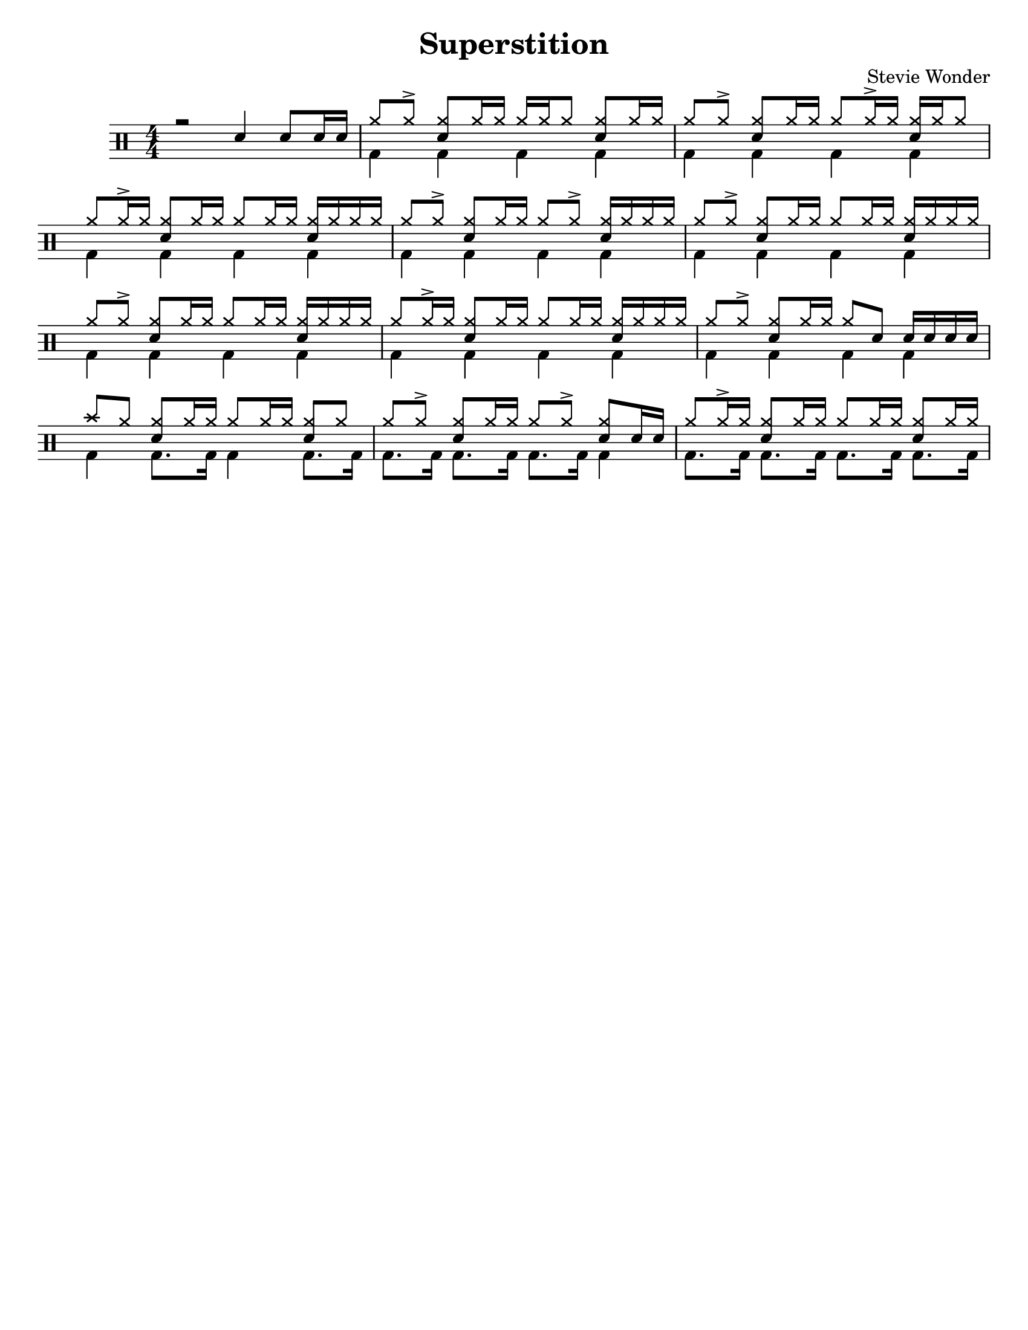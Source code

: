 %\version "2.18.0"

\header {
  title = "Superstition"
  composer = "Stevie Wonder"
}

% ====== Drum notations customized
#(define md '(
  (ridecymbal   cross    #f  5)(ridebell     xcircle  #f  5)
  (crashcymbal  cross    #f  6)(splashcymbal harmonic #f  6)
  (pedalhihat   cross    #f -5)(hihat        cross    #f  5)
  (snare        default  #f  1)(sidestick    cross    #f  1)
  (lowmidtom    default  #f  0)(lowtom       default  #f -1)
  (hightom      default  #f  3)(bassdrum     default  #f -3)
))

% ====== Custom open and half-open ornamentation
pth = #'((moveto 1 0.4) (lineto 0 -0.4))
hop = \markup{\hspace #0.5 \draw-circle #.4 #0.1 ##f}
hhop = \markup{ \combine \hop \path #0.1 #pth }
act = \markup {\left-align \musicglyph #"scripts.sforzato"}

% ===== Stems Up voice
up = \drummode { 
  % Customizations
  \stemUp
  \slurDown
  \numericTimeSignature
  
  % Tempo and rehearsal marks
  % \mark #1
  
  % Notes
  r2 sn4 sn8[ sn16 sn] |
  hh8[ hh ^>] <hh sn>[ hh16 hh] hh[ hh hh8] <hh sn>[ hh16 hh] |
  hh8[ hh ^>] <hh sn>[ hh16 hh] hh8[ hh16 ^> hh] <hh sn>[ hh16 hh8] |
  hh8[ hh16 ^> hh] <hh sn>8[ hh16 hh] hh8[hh16 hh] <hh sn>16[ hh hh hh] |
  hh8[ hh ^>] <hh sn>[ hh16 hh] hh8[ hh ^>] <hh sn>16[ hh hh hh] |
  hh8[ hh ^>] <hh sn>[ hh16 hh] hh8[ hh16 hh] <hh sn>16[ hh hh hh] |
  hh8[ hh ^>] <hh sn>[ hh16 hh] hh8[ hh16 hh] <hh sn>16[ hh hh hh] |
  hh8[ hh16 ^> hh] <hh sn>8[ hh16 hh] hh8[hh16 hh] <hh sn>16[ hh hh hh] |
  hh8[ hh ^>] <hh sn>[ hh16 hh] hh8 sn8 sn16[ sn sn sn] |
  cymc8 hh8 <hh sn>8[ hh16 hh] hh8[hh16 hh] <hh sn>8[ hh] |
  hh8[ hh ^>] <hh sn>[ hh16 hh] hh8[ hh ^>] <hh sn>8[ sn16 sn] |
  hh8[ hh16 ^> hh] <hh sn>8[ hh16 hh] hh8[hh16 hh] <hh sn>8[ hh16 hh] |
  % \bar ":|."
}

% ===== Stems Down voice
down = \drummode { 
  % Customizations
  \stemDown
  
  % Notes
  s1 |
  bd4 bd bd bd |
  bd4 bd bd bd |
  bd4 bd bd bd |
  bd4 bd bd bd |
  bd4 bd bd bd |
  bd4 bd bd bd |
  bd4 bd bd bd |
  bd4 bd bd bd |
  bd4 bd8. bd16 bd4 bd8. bd16 |
  bd8. bd16 bd8. bd16 bd8. bd16 bd4 |
  bd8. bd16 bd8. bd16 bd8. bd16 bd8. bd16 |
}

% ====== Layout customizations
\score
{
  <<
    \set Score.markFormatter = #format-mark-circle-numbers
    \override Score.RehearsalMark #'X-offset = #0.5
    \new DrumStaff
    <<
      \set DrumStaff.drumStyleTable=#(alist->hash-table md)
      \new DrumVoice {\voiceOne \up}
      \new DrumVoice {\voiceTwo \down}
    >>
  >>
  
  \layout {\context {
    \Score \remove "Bar_number_engraver"
    }
  }

	\midi {
		\context {
			\Score
			tempoWholesPerMinute = #(ly:make-moment 98 4)
		}
	}
}

% ===== Page customizations
\paper{
  #(set-paper-size "letter")
  %indent=#0
  line-width=#200
  oddFooterMarkup=##f
  oddHeaderMarkup=##f
  %bookTitleMarkup = ##f
  %scoreTitleMarkup = ##f
}
